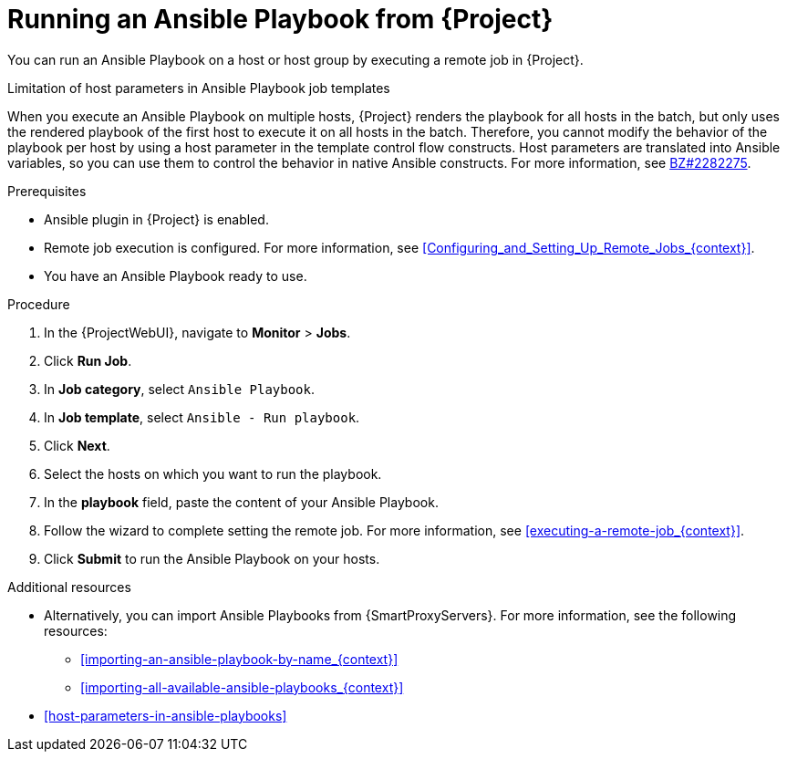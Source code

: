 :_mod-docs-content-type: PROCEDURE

[id="running-an-ansible-playbook-from-{project-context}_{context}"]
= Running an Ansible Playbook from {Project}

You can run an Ansible Playbook on a host or host group by executing a remote job in {Project}.

.Limitation of host parameters in Ansible Playbook job templates
When you execute an Ansible Playbook on multiple hosts, {Project} renders the playbook for all hosts in the batch, but only uses the rendered playbook of the first host to execute it on all hosts in the batch.
Therefore, you cannot modify the behavior of the playbook per host by using a host parameter in the template control flow constructs.
Host parameters are translated into Ansible variables, so you can use them to control the behavior in native Ansible constructs.
ifndef::orcharhino[]
For more information, see link:https://bugzilla.redhat.com/show_bug.cgi?id=2282275[BZ#2282275].
endif::[]

.Prerequisites
* Ansible plugin in {Project} is enabled.
* Remote job execution is configured.
For more information, see xref:Configuring_and_Setting_Up_Remote_Jobs_{context}[].
* You have an Ansible Playbook ready to use.

.Procedure
. In the {ProjectWebUI}, navigate to *Monitor* > *Jobs*.
. Click *Run Job*.
. In *Job category*, select `Ansible Playbook`.
. In *Job template*, select `Ansible - Run playbook`.
. Click *Next*.
. Select the hosts on which you want to run the playbook.
. In the *playbook* field, paste the content of your Ansible Playbook.
. Follow the wizard to complete setting the remote job.
For more information, see xref:executing-a-remote-job_{context}[].
. Click *Submit* to run the Ansible Playbook on your hosts.

.Additional resources
* Alternatively, you can import Ansible Playbooks from {SmartProxyServers}.
For more information, see the following resources:
** xref:importing-an-ansible-playbook-by-name_{context}[]
** xref:importing-all-available-ansible-playbooks_{context}[]
* xref:host-parameters-in-ansible-playbooks[]
